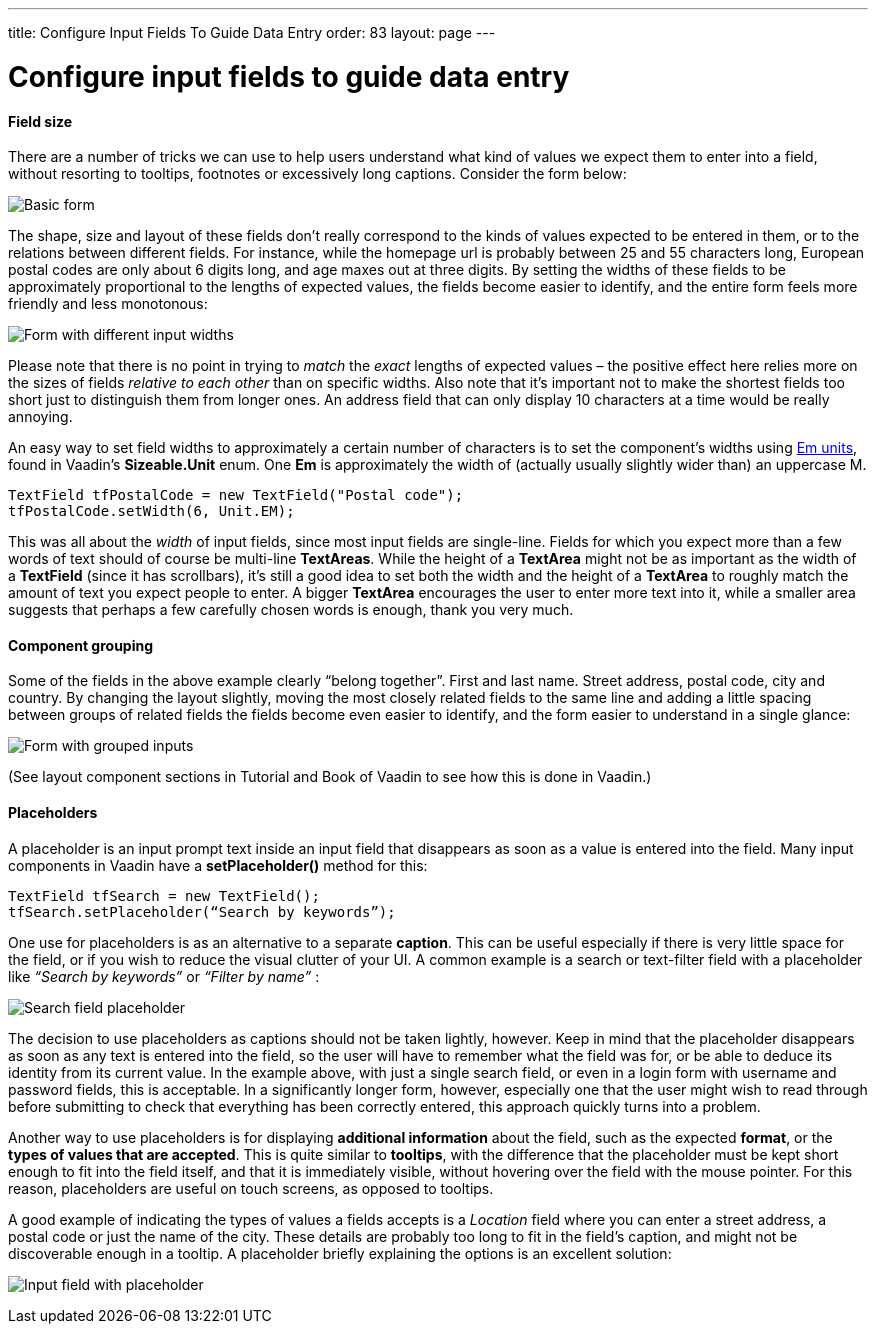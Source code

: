 ---
title: Configure Input Fields To Guide Data Entry
order: 83
layout: page
---

[[configure-input-fields-to-guide-data-entry]]
= Configure input fields to guide data entry

[[field-size]]
Field size
^^^^^^^^^^

There are a number of tricks we can use to help users understand what
kind of values we expect them to enter into a field, without resorting
to tooltips, footnotes or excessively long captions. Consider the form
below:

image:img/form1.png[Basic form]

The shape, size and layout of these fields don’t really correspond to
the kinds of values expected to be entered in them, or to the relations
between different fields. For instance, while the homepage url is
probably between 25 and 55 characters long, European postal codes are
only about 6 digits long, and age maxes out at three digits. By setting
the widths of these fields to be approximately proportional to the
lengths of expected values, the fields become easier to identify, and
the entire form feels more friendly and less monotonous:

image:img/form2.png[Form with different input widths]

Please note that there is no point in trying to _match_ the _exact_
lengths of expected values – the positive effect here relies more on the
sizes of fields _relative to each other_ than on specific widths. Also
note that it’s important not to make the shortest fields too short just
to distinguish them from longer ones. An address field that can only
display 10 characters at a time would be really annoying.

An easy way to set field widths to approximately a certain number of
characters is to set the component’s widths using
https://en.wikipedia.org/wiki/Em_(typography)[Em units], found in
Vaadin’s *Sizeable.Unit* enum. One *Em* is approximately the width of
(actually usually slightly wider than) an uppercase M.

[source,java]
....
TextField tfPostalCode = new TextField("Postal code");
tfPostalCode.setWidth(6, Unit.EM);
....

This was all about the _width_ of input fields, since most input fields
are single-line. Fields for which you expect more than a few words of
text should of course be multi-line *TextAreas*. While the height of a
*TextArea* might not be as important as the width of a *TextField*
(since it has scrollbars), it’s still a good idea to set both the width
and the height of a *TextArea* to roughly match the amount of text you
expect people to enter. A bigger *TextArea* encourages the user to enter
more text into it, while a smaller area suggests that perhaps a few
carefully chosen words is enough, thank you very much.

[[component-grouping]]
Component grouping
^^^^^^^^^^^^^^^^^^

Some of the fields in the above example clearly “belong together”. First
and last name. Street address, postal code, city and country. By
changing the layout slightly, moving the most closely related fields to
the same line and adding a little spacing between groups of related
fields the fields become even easier to identify, and the form easier to
understand in a single glance:

image:img/form3.png[Form with grouped inputs]

(See layout component sections in Tutorial and Book of Vaadin to see how
this is done in Vaadin.)

[[placeholders]]
Placeholders
^^^^^^^^^^^^

A placeholder is an input prompt text inside an input field that
disappears as soon as a value is entered into the field. Many input
components in Vaadin have a *setPlaceholder()* method for this:

[source,java]
....
TextField tfSearch = new TextField();
tfSearch.setPlaceholder(“Search by keywords”);
....

One use for placeholders is as an alternative to a separate *caption*.
This can be useful especially if there is very little space for the
field, or if you wish to reduce the visual clutter of your UI. A common
example is a search or text-filter field with a placeholder like
_“Search by keywords”_ or _“Filter by name”_ :

image:img/searchfield.png[Search field placeholder]

The decision to use placeholders as captions should not be taken
lightly, however. Keep in mind that the placeholder disappears as soon
as any text is entered into the field, so the user will have to remember
what the field was for, or be able to deduce its identity from its
current value. In the example above, with just a single search field, or
even in a login form with username and password fields, this is
acceptable. In a significantly longer form, however, especially one that
the user might wish to read through before submitting to check that
everything has been correctly entered, this approach quickly turns into
a problem.

Another way to use placeholders is for displaying *additional
information* about the field, such as the expected *format*, or the
*types of values that are accepted*. This is quite similar to
*tooltips*, with the difference that the placeholder must be kept short
enough to fit into the field itself, and that it is immediately visible,
without hovering over the field with the mouse pointer. For this reason,
placeholders are useful on touch screens, as opposed to tooltips.

A good example of indicating the types of values a fields accepts is a
_Location_ field where you can enter a street address, a postal code or
just the name of the city. These details are probably too long to fit in
the field’s caption, and might not be discoverable enough in a tooltip.
A placeholder briefly explaining the options is an excellent solution:

image:img/locationfield.png[Input field with placeholder]
